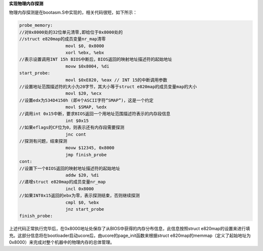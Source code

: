 **实现物理内存探测**

物理内存探测是在bootasm.S中实现的，相关代码很短，如下所示：

.. code:: x86asm

   probe_memory:
   //对0x8000处的32位单元清零,即给位于0x8000处的
   //struct e820map的成员变量nr_map清零
                     movl $0, 0x8000
                     xorl %ebx, %ebx
   //表示设置调用INT 15h BIOS中断后，BIOS返回的映射地址描述符的起始地址
                     movw $0x8004, %di
   start_probe:
                     movl $0xE820, %eax // INT 15的中断调用参数
   //设置地址范围描述符的大小为20字节，其大小等于struct e820map的成员变量map的大小
                     movl $20, %ecx
   //设置edx为534D4150h (即4个ASCII字符“SMAP”)，这是一个约定
                     movl $SMAP, %edx
   //调用int 0x15中断，要求BIOS返回一个用地址范围描述符表示的内存段信息
                     int $0x15
   //如果eflags的CF位为0，则表示还有内存段需要探测
                     jnc cont
   //探测有问题，结束探测
                     movw $12345, 0x8000
                     jmp finish_probe
   cont:
   //设置下一个BIOS返回的映射地址描述符的起始地址
                     addw $20, %di
   //递增struct e820map的成员变量nr_map
                     incl 0x8000
   //如果INT0x15返回的ebx为零，表示探测结束，否则继续探测
                     cmpl $0, %ebx
                     jnz start_probe
   finish_probe:

上述代码正常执行完毕后，在0x8000地址处保存了从BIOS中获得的内存分布信息，此信息按照struct
e820map的设置来进行填充。这部分信息将在bootloader启动ucore后，由ucore的page_init函数来根据struct
e820map的memmap（定义了起始地址为0x8000）来完成对整个机器中的物理内存的总体管理。
